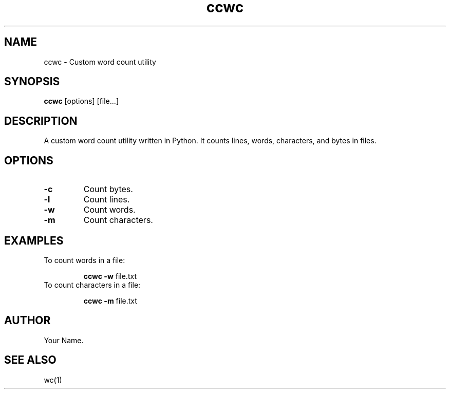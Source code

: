 .\" Manpage for ccwc
.\" Contact uzair.raza20@outlook.com to correct errors or typos.
.TH ccwc 1 "August 2024" "1.0" "User Commands"
.SH NAME
ccwc \- Custom word count utility
.SH SYNOPSIS
\fBccwc\fP [options] [file...]
.SH DESCRIPTION
A custom word count utility written in Python. It counts lines, words, characters, and bytes in files.
.SH OPTIONS
.TP
\fB-c\fP
Count bytes.
.TP
\fB-l\fP
Count lines.
.TP
\fB-w\fP
Count words.
.TP
\fB-m\fP
Count characters.
.SH EXAMPLES
.TP
To count words in a file:
.sp
\fBccwc\fP \fB-w\fP file.txt
.TP
To count characters in a file:
.sp
\fBccwc\fP \fB-m\fP file.txt
.SH AUTHOR
Your Name.
.SH SEE ALSO
wc(1)